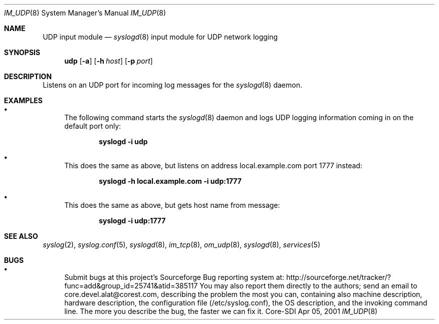 .\"	$CoreSDI: im_udp.8,v 1.2 2001/09/19 16:01:35 alejo Exp $
.\"
.\" Copyright (c) 2000, 2001
.\"	Core-SDI SA. All rights reserved.
.\"
.\" Redistribution and use in source and binary forms, with or without
.\" modification, are permitted provided that the following conditions
.\" are met:
.\" 1. Redistributions of source code must retain the above copyright
.\"    notice, this list of conditions and the following disclaimer.
.\" 2. Redistributions in binary form must reproduce the above copyright
.\"    notice, this list of conditions and the following disclaimer in the
.\"    documentation and/or other materials provided with the distribution.
.\" 3. Neither the name of Core-SDI SA nor the names of its contributors
.\"    may be used to endorse or promote products derived from this software
.\"    without specific prior written permission.
.\"
.\" THIS SOFTWARE IS PROVIDED BY THE REGENTS AND CONTRIBUTORS ``AS IS'' AND
.\" ANY EXPRESS OR IMPLIED WARRANTIES, INCLUDING, BUT NOT LIMITED TO, THE
.\" IMPLIED WARRANTIES OF MERCHANTABILITY AND FITNESS FOR A PARTICULAR PURPOSE
.\" ARE DISCLAIMED.  IN NO EVENT SHALL THE REGENTS OR CONTRIBUTORS BE LIABLE
.\" FOR ANY DIRECT, INDIRECT, INCIDENTAL, SPECIAL, EXEMPLARY, OR CONSEQUENTIAL
.\" DAMAGES (INCLUDING, BUT NOT LIMITED TO, PROCUREMENT OF SUBSTITUTE GOODS
.\" OR SERVICES; LOSS OF USE, DATA, OR PROFITS; OR BUSINESS INTERRUPTION)
.\" HOWEVER CAUSED AND ON ANY THEORY OF LIABILITY, WHETHER IN CONTRACT, STRICT
.\" LIABILITY, OR TORT (INCLUDING NEGLIGENCE OR OTHERWISE) ARISING IN ANY WAY
.\" OUT OF THE USE OF THIS SOFTWARE, EVEN IF ADVISED OF THE POSSIBILITY OF
.\" SUCH DAMAGE.
.\"
.Dd Apr 05, 2001
.Dt IM_UDP 8
.Os Core-SDI
.Sh NAME
.Nm UDP input module
.Nd
.Xr syslogd 8
input module for UDP network logging
.Sh SYNOPSIS
.Nm udp
.Op Fl a
.Op Fl h Ar host
.Op Fl p Ar port
.Sh DESCRIPTION
Listens on an UDP port for incoming log messages for the
.Xr syslogd 8
daemon.
.Sh EXAMPLES
.Bl -bullet
.It
The following command starts the
.Xr syslogd 8
daemon and logs UDP logging information coming in on the default port only:
.Pp
.Dl syslogd -i udp
.Pp
.It
This does the same as above, but listens on address local.example.com
port 1777 instead:
.Pp
.Dl syslogd -h local.example.com -i udp:1777
.El
.Pp
.Bl -bullet
.It
This does the same as above, but gets host name from message:
.Pp
.Dl syslogd -i udp:1777
.El
.Pp
.Sh SEE ALSO
.Xr syslog 2 ,
.Xr syslog.conf 5 ,
.Xr syslogd 8 ,
.Xr im_tcp 8 ,
.Xr om_udp 8 ,
.Xr syslogd 8 ,
.Xr services 5
.Sh BUGS
.Bl -bullet
.It
Submit bugs at this project's Sourceforge Bug reporting system at:    
http://sourceforge.net/tracker/?func=add&group_id=25741&atid=385117
You may also report them directly to the authors; send an email to
core.devel.alat@corest.com, describing the problem the most you can,
containing also machine description, hardware description, the
configuration file (/etc/syslog.conf), the OS description, and the
invoking command line.
The more you describe the bug, the faster we can fix it.
.El
